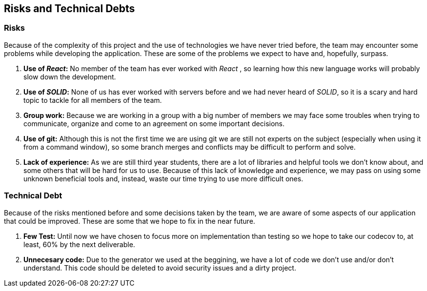 [[section-technical-risks]]
== Risks and Technical Debts

=== Risks
Because of the complexity of this project and the use of technologies we have never tried before, the team may encounter some problems while developing the application. These are some of the problems we expect to have and, hopefully, surpass.

. *Use of _React_:* No member of the team has ever worked with _React_ , so learning how this new language works will probably slow down the development.
. *Use of _SOLID_:* None of us has ever worked with servers before and we had never heard of _SOLID_, so it is a scary and hard topic to tackle for all members of the team.
. *Group work:* Because we are working in a group with a big number of members we may face some troubles when trying to communicate, organize and come to an agreement on some important decisions.
. *Use of git:* Although this is not the first time we are using git we are still not experts on the subject (especially when using it from a command window), so some branch merges and conflicts may be difficult to perform and solve.
. *Lack of experience:* As we are still third year students, there are a lot of libraries and helpful tools we don't know about, and some others that will be hard for us to use. Because of this lack of knowledge and experience, we may pass on using some unknown beneficial tools and, instead, waste our time trying to use more difficult ones.

=== Technical Debt
Because of the risks mentioned before and some decisions taken by the team, we are aware of some aspects of our application that could be improved. These are some that we hope to fix in the near future.

. *Few Test:* Until now we have chosen to focus more on implementation than testing so we hope to take our codecov to, at least, 60% by the next deliverable.
. *Unnecesary code:* Due to the generator we used at the beggining, we have a lot of code we don't use and/or don't understand. This code should be deleted to avoid security issues and a dirty project.